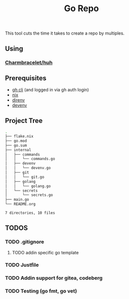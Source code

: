 #+title: Go Repo

This tool cuts the time it takes to create a repo by multiples.

** Using
*** [[https://github.com/charmbracelet/huh][Charmbracelet/huh]]

** Prerequisites
- [[https://cli.github.com/][gh cli]] (and logged in via gh auth login)
- [[https://nixos.org/][nix]]
- [[https://direnv.net/][direnv]]
- [[https://devenv.sh/][devenv]]

** Project Tree
#+begin_src bash
.
├── flake.nix
├── go.mod
├── go.sum
├── internal
│   ├── commands
│   │   └── commands.go
│   ├── devenv
│   │   └── devenv.go
│   ├── git
│   │   └── git.go
│   ├── golang
│   │   └── golang.go
│   └── secrets
│       └── secrets.go
├── main.go
└── README.org

7 directories, 10 files
#+end_src

** TODOS
*** TODO .gitignore
**** TODO addin specific go template
*** TODO Justfile
*** TODO Addin support for gitea, codeberg
*** TODO Testing (go fmt, go vet)
